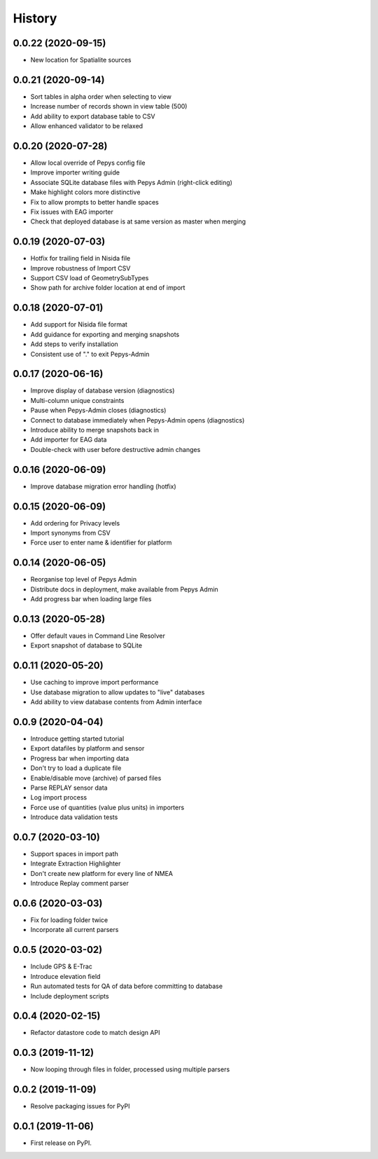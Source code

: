 =======
History
=======

0.0.22 (2020-09-15)
-------------------

* New location for Spatialite sources

0.0.21 (2020-09-14)
-------------------

* Sort tables in alpha order when selecting to view
* Increase number of records shown in view table (500)
* Add ability to export database table to CSV
* Allow enhanced validator to be relaxed

0.0.20 (2020-07-28)
-------------------

* Allow local override of Pepys config file
* Improve importer writing guide
* Associate SQLite database files with Pepys Admin (right-click editing)
* Make highlight colors more distinctive
* Fix to allow prompts to better handle spaces
* Fix issues with EAG importer
* Check that deployed database is at same version as master when merging

0.0.19 (2020-07-03)
-------------------

* Hotfix for trailing field in Nisida file
* Improve robustness of Import CSV
* Support CSV load of GeometrySubTypes
* Show path for archive folder location at end of import

0.0.18 (2020-07-01)
-------------------

* Add support for Nisida file format
* Add guidance for exporting and merging snapshots
* Add steps to verify installation
* Consistent use of "." to exit Pepys-Admin

0.0.17 (2020-06-16)
-------------------

* Improve display of database version (diagnostics)
* Multi-column unique constraints
* Pause when Pepys-Admin closes (diagnostics)
* Connect to database immediately when Pepys-Admin opens (diagnostics)
* Introduce ability to merge snapshots back in
* Add importer for EAG data
* Double-check with user before destructive admin changes

0.0.16 (2020-06-09)
-------------------

* Improve database migration error handling (hotfix) 

0.0.15 (2020-06-09)
-------------------

* Add ordering for Privacy levels
* Import synonyms from CSV
* Force user to enter name & identifier for platform

0.0.14 (2020-06-05)
-------------------

* Reorganise top level of Pepys Admin
* Distribute docs in deployment, make available from Pepys Admin
* Add progress bar when loading large files

0.0.13 (2020-05-28)
-------------------

* Offer default vaues in Command Line Resolver
* Export snapshot of database to SQLite

0.0.11 (2020-05-20)
-------------------

* Use caching to improve import performance
* Use database migration to allow updates to "live" databases
* Add ability to view database contents from Admin interface

0.0.9 (2020-04-04)
------------------

* Introduce getting started tutorial
* Export datafiles by platform and sensor
* Progress bar when importing data
* Don't try to load a duplicate file
* Enable/disable move (archive) of parsed files
* Parse REPLAY sensor data
* Log import process
* Force use of quantities (value plus units) in importers
* Introduce data validation tests 

0.0.7 (2020-03-10)
------------------

* Support spaces in import path
* Integrate Extraction Highlighter
* Don't create new platform for every line of NMEA
* Introduce Replay comment parser

0.0.6 (2020-03-03)
------------------

* Fix for loading folder twice
* Incorporate all current parsers

0.0.5 (2020-03-02)
------------------

* Include GPS & E-Trac
* Introduce elevation field
* Run automated tests for QA of data before committing to database
* Include deployment scripts

0.0.4 (2020-02-15)
------------------

* Refactor datastore code to match design API

0.0.3 (2019-11-12)
------------------

* Now looping through files in folder, processed using multiple parsers

0.0.2 (2019-11-09)
------------------

* Resolve packaging issues for PyPI

0.0.1 (2019-11-06)
------------------

* First release on PyPI.
